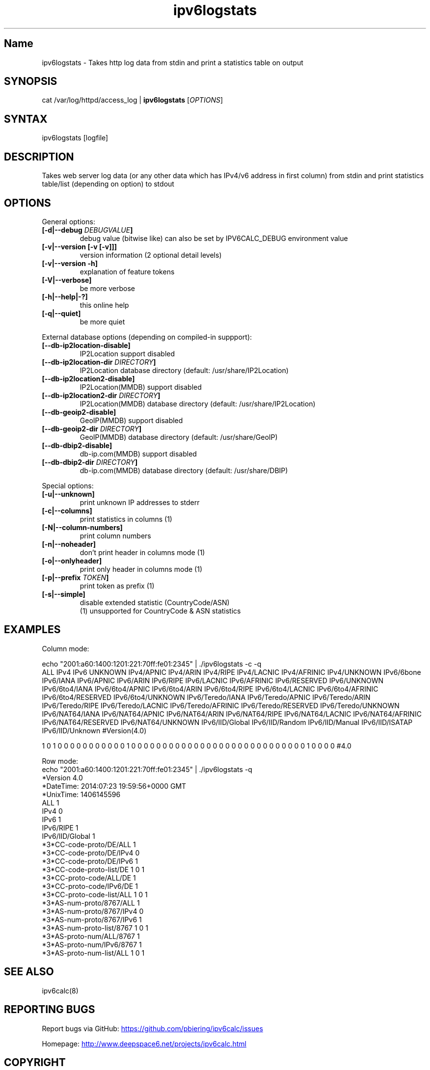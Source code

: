 .TH "ipv6logstats" "8" "3.4.0" "Peter Bieringer <pb@bieringer.de>" "system tools"
.SH "Name"
ipv6logstats \- Takes http log data from stdin and print a statistics table on output
.SH "SYNOPSIS"
cat /var/log/httpd/access_log | \fBipv6logstats\fR [\fIOPTIONS\fR]
.SH "SYNTAX"
ipv6logstats [logfile]
.SH "DESCRIPTION"
Takes web server log data (or any other data which has IPv4/v6 address
in first column) from stdin and print statistics table/list
(depending on option) to stdout
.SH "OPTIONS"
.LP 
General options:
.TP 
\fB[\-d|\-\-debug \fIDEBUGVALUE\fR\fB]\fR
debug value (bitwise like) can also be set by IPV6CALC_DEBUG environment value
.TP 
\fB[\-v|\-\-version [\-v [\-v]]]\fR
version information (2 optional detail levels)
.TP 
\fB[\-v|\-\-version \-h]\fR
explanation of feature tokens
.TP 
\fB[\-V|\-\-verbose]\fR
be more verbose
.TP 
\fB[\-h|\-\-help|\-?]\fR
this online help
.TP 
\fB[\-q|\-\-quiet]\fR
be more quiet
.LP 
External database options (depending on compiled\-in suppport):
.TP 
\fB[\-\-db\-ip2location\-disable]\fR
IP2Location support disabled
.TP 
\fB[\-\-db\-ip2location\-dir\fR \fIDIRECTORY\fR\fB]\fR
IP2Location database directory (default: /usr/share/IP2Location)
.TP 
\fB[\-\-db\-ip2location2\-disable]\fR
IP2Location(MMDB) support disabled
.TP 
\fB[\-\-db\-ip2location2\-dir\fR \fIDIRECTORY\fR\fB]\fR
IP2Location(MMDB) database directory (default: /usr/share/IP2Location)
.TP 
\fB[\-\-db\-geoip2\-disable]\fR
GeoIP(MMDB) support disabled
.TP 
\fB[\-\-db\-geoip2\-dir\fR \fIDIRECTORY\fR\fB]\fR
GeoIP(MMDB) database directory (default: /usr/share/GeoIP)
.TP 
\fB[\-\-db\-dbip2\-disable]\fR
db\-ip.com(MMDB) support disabled
.TP 
\fB[\-\-db\-dbip2\-dir\fR \fIDIRECTORY\fR\fB]\fR
db\-ip.com(MMDB) database directory (default: /usr/share/DBIP)
.LP 
Special options:
.TP 
\fB[\-u|\-\-unknown]\fR
print unknown IP addresses to stderr
.TP 
\fB[\-c|\-\-columns]\fR
print statistics in columns (1)
.TP 
\fB[\-N|\-\-column\-numbers]\fR
print column numbers
.TP 
\fB[\-n|\-\-noheader]\fR
don't print header in columns mode (1)
.TP 
\fB[\-o|\-\-onlyheader]\fR
print only header in columns mode (1)
.TP 
\fB[\-p|\-\-prefix\fR \fITOKEN\fR\fB]\fR
print token as prefix (1)
.TP 
\fB[\-s|\-\-simple]\fR
disable extended statistic (CountryCode/ASN)
.BR 
 (1) unsupported for CountryCode & ASN statistics


.SH "EXAMPLES"
.LP 
Column mode:
.LP 
echo "2001:a60:1400:1201:221:70ff:fe01:2345" | ./ipv6logstats \-c \-q
.nf 
ALL IPv4 IPv6 UNKNOWN IPv4/APNIC IPv4/ARIN IPv4/RIPE IPv4/LACNIC IPv4/AFRINIC IPv4/UNKNOWN IPv6/6bone IPv6/IANA IPv6/APNIC IPv6/ARIN IPv6/RIPE IPv6/LACNIC IPv6/AFRINIC IPv6/RESERVED IPv6/UNKNOWN IPv6/6to4/IANA IPv6/6to4/APNIC IPv6/6to4/ARIN IPv6/6to4/RIPE IPv6/6to4/LACNIC IPv6/6to4/AFRINIC IPv6/6to4/RESERVED IPv6/6to4/UNKNOWN IPv6/Teredo/IANA IPv6/Teredo/APNIC IPv6/Teredo/ARIN IPv6/Teredo/RIPE IPv6/Teredo/LACNIC IPv6/Teredo/AFRINIC IPv6/Teredo/RESERVED IPv6/Teredo/UNKNOWN IPv6/NAT64/IANA IPv6/NAT64/APNIC IPv6/NAT64/ARIN IPv6/NAT64/RIPE IPv6/NAT64/LACNIC IPv6/NAT64/AFRINIC IPv6/NAT64/RESERVED IPv6/NAT64/UNKNOWN IPv6/IID/Global IPv6/IID/Random IPv6/IID/Manual IPv6/IID/ISATAP IPv6/IID/Unknown #Version(4.0)
 
1 0 1 0 0 0 0 0 0 0 0 0 0 0 1 0 0 0 0 0 0 0 0 0 0 0 0 0 0 0 0 0 0 0 0 0 0 0 0 0 0 0 0 1 0 0 0 0 #4.0
.LP 
Row mode:
.nf 
echo "2001:a60:1400:1201:221:70ff:fe01:2345" | ./ipv6logstats \-q 
*Version             4.0
*DateTime: 2014:07:23 19:59:56+0000 GMT
*UnixTime: 1406145596
ALL                  1
IPv4                 0
IPv6                 1
IPv6/RIPE            1
IPv6/IID/Global      1
*3*CC\-code\-proto/DE/ALL   1
*3*CC\-code\-proto/DE/IPv4  0
*3*CC\-code\-proto/DE/IPv6  1
*3*CC\-code\-proto\-list/DE  1 0 1
*3*CC\-proto\-code/ALL/DE   1
*3*CC\-proto\-code/IPv6/DE  1
*3*CC\-proto\-code\-list/ALL  1 0 1
*3*AS\-num\-proto/8767/ALL   1
*3*AS\-num\-proto/8767/IPv4  0
*3*AS\-num\-proto/8767/IPv6  1
*3*AS\-num\-proto\-list/8767  1 0 1
*3*AS\-proto\-num/ALL/8767   1
*3*AS\-proto\-num/IPv6/8767  1
*3*AS\-proto\-num\-list/ALL  1 0 1
.fi 
.SH "SEE ALSO"
ipv6calc(8)
.SH "REPORTING BUGS"
Report bugs via GitHub:
.UR https://github.com/pbiering/ipv6calc/issues
 https://github.com/pbiering/ipv6calc/issues
.UE
.PP 
Homepage:
.UR http://www.deepspace6.net/projects/ipv6calc.html
http://www.deepspace6.net/projects/ipv6calc.html
.UE
.SH "COPYRIGHT"
GPLv2
.SH "AUTHORS"
Peter Bieringer <pb@bieringer.de>
